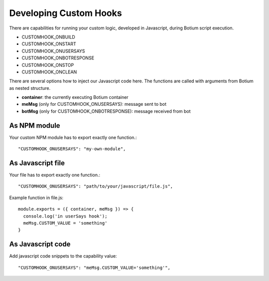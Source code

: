 .. _develop-customhook:

Developing Custom Hooks
=======================

There are capabilities for running your custom logic, developed in
Javascript, during Botium script execution.

- CUSTOMHOOK_ONBUILD
- CUSTOMHOOK_ONSTART
- CUSTOMHOOK_ONUSERSAYS
- CUSTOMHOOK_ONBOTRESPONSE
- CUSTOMHOOK_ONSTOP
- CUSTOMHOOK_ONCLEAN

There are several options how to inject our Javascript code here. The functions are called with arguments from Botium as nested structure.

-  **container**: the currently executing Botium container
-  **meMsg** (only for CUSTOMHOOK_ONUSERSAYS): message sent to bot
-  **botMsg** (only for CUSTOMHOOK_ONBOTRESPONSE): message received from bot

As NPM module
-------------

Your custom NPM module has to export exactly one function.::

  "CUSTOMHOOK_ONUSERSAYS": "my-own-module",

As Javascript file
-------------------

Your file has to export exactly one function.::

  "CUSTOMHOOK_ONUSERSAYS": "path/to/your/javascript/file.js",

Example function in file.js::

  module.exports = ({ container, meMsg }) => {
    console.log('in userSays hook');
    meMsg.CUSTOM_VALUE = 'something'
  }

As Javascript code
------------------

Add javascript code snippets to the capability value::

  "CUSTOMHOOK_ONUSERSAYS": "meMsg.CUSTOM_VALUE='something'",

